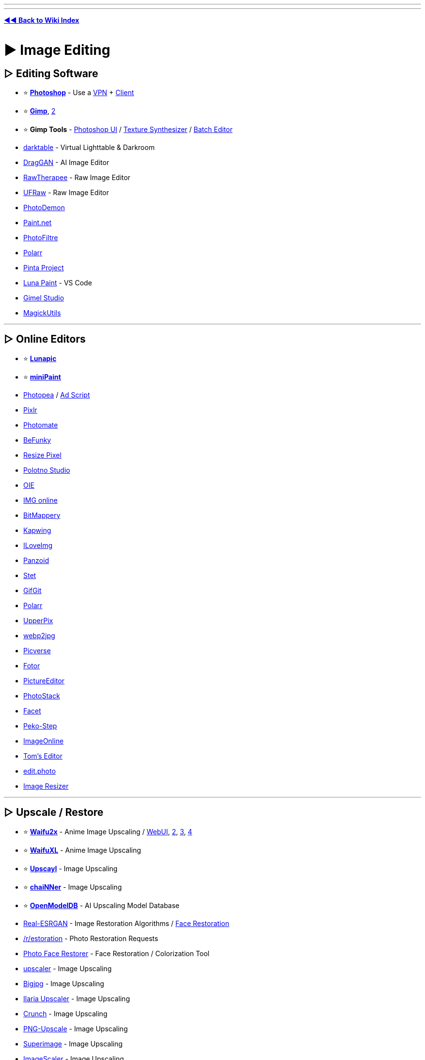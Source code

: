 :doctype: book
:hardbreaks-option:
ifdef::env-github[]
:tip-caption: 💡
:note-caption: ℹ️
:important-caption: ❗
:caution-caption: 🔥 
:warning-caption: ⚠
endif::[]

'''

'''

*https://www.reddit.com/r/FREEMEDIAHECKYEAH/wiki/tools-index[◄◄ Back to Wiki Index]*
_**
**_

= ► Image Editing

== ▷ Editing Software

* ⭐ *https://w14.monkrus.ws/[Photoshop]* - Use a https://www.reddit.com/r/FREEMEDIAHECKYEAH/wiki/adblock-vpn-privacy#wiki_.25BA_vpn[VPN] + https://www.reddit.com/r/FREEMEDIAHECKYEAH/wiki/torrent#wiki_.25BA_torrent_clients[Client]
* ⭐ *https://www.gimp.org/[Gimp]*, https://github.com/cttynul/gimpshop-reloaded[2]
* ⭐ *Gimp Tools* - https://github.com/Diolinux/PhotoGIMP[Photoshop UI] / https://github.com/bootchk/resynthesizer[Texture Synthesizer] / https://github.com/alessandrofrancesconi/gimp-plugin-bimp[Batch Editor]
* https://www.darktable.org/[darktable] - Virtual Lighttable & Darkroom
* https://github.com/XingangPan/DragGAN[DragGAN] - AI Image Editor
* https://www.rawtherapee.com/[RawTherapee] - Raw Image Editor
* https://ufraw.sourceforge.net/[UFRaw] - Raw Image Editor
* https://github.com/tannerhelland/PhotoDemon[PhotoDemon]
* https://www.getpaint.net/index.html[Paint.net]
* https://www.photofiltre-studio.com/[PhotoFiltre]
* https://www.polarr.com/[Polarr]
* https://www.pinta-project.com/[Pinta Project]
* https://marketplace.visualstudio.com/items?itemName=Tyriar.luna-paint[Luna Paint] - VS Code
* https://gimelstudio.github.io/[Gimel Studio]
* https://github.com/n00mkrad/magick-utils[MagickUtils]

'''

== ▷ Online Editors

* ⭐ *https://lunapic.com/[Lunapic]*
* ⭐ *https://viliusle.github.io/miniPaint/[miniPaint]*
* https://www.photopea.com/[Photopea] / https://greasyfork.org/en/scripts/449961[Ad Script]
* https://pixlr.com/[Pixlr]
* https://photomate.dev/[Photomate]
* https://www.befunky.com/[BeFunky]
* https://www.resizepixel.com/[Resize Pixel]
* https://studio.polotno.com/[Polotno Studio]
* https://www.online-image-editor.com/[OIE]
* https://www.imgonline.com.ua/eng/[IMG online]
* https://www.igorski.nl/application/bitmappery/[BitMappery]
* https://www.kapwing.com/[Kapwing]
* https://www.iloveimg.com/photo-editor[ILoveImg]
* https://panzoid.com/[Panzoid]
* https://stet.io/[Stet]
* https://www.gifgit.com/[GifGit]
* https://photoeditor.polarr.co/[Polarr]
* https://upperpix.com/[UpperPix]
* https://renzhezhilu.github.io/webp2jpg-online/[webp2jpg]
* https://www.picverse.com/[Picverse]
* https://www.fotor.com/[Fotor]
* https://www.pictureeditor.com/[PictureEditor]
* https://photostack.app/[PhotoStack]
* https://facet.ai/[Facet]
* https://www.peko-step.com/en/tool/imageeditor.html[Peko-Step]
* https://imageonline.co/[ImageOnline]
* https://tomseditor.com/[Tom's Editor]
* https://edit.photo/[edit.photo]
* https://www.image-resizer.eu/[Image Resizer]

'''

== ▷ Upscale / Restore

* ⭐ *https://github.com/nagadomi/nunif[Waifu2x]* - Anime Image Upscaling / https://www.waifu2x.net/[WebUI], https://unlimited.waifu2x.net/[2], https://waifu2x.booru.pics/[3], https://waifu2x.pro/[4]
* ⭐ *https://waifuxl.com/[WaifuXL]* - Anime Image Upscaling
* ⭐ *https://www.upscayl.org/[Upscayl]* - Image Upscaling
* ⭐ *https://github.com/chaiNNer-org/chaiNNer[chaiNNer]* - Image Upscaling
* ⭐ *https://openmodeldb.info/[OpenModelDB]* - AI Upscaling Model Database
* https://github.com/xinntao/Real-ESRGAN[Real-ESRGAN] - Image Restoration Algorithms / https://github.com/TencentARC/GFPGAN[Face Restoration]
* https://www.reddit.com/r/estoration/[/r/estoration] - Photo Restoration Requests
* https://www.restorephotos.io/[Photo Face Restorer] - Face Restoration / Colorization Tool
* https://icons8.com/upscaler[upscaler] - Image Upscaling
* https://bigjpg.com/[Bigjpg] - Image Upscaling
* https://huggingface.co/spaces/TheStinger/Ilaria_Upscaler[Ilaria Upscaler] - Image Upscaling
* https://github.com/chrissimpkins/Crunch[Crunch] - Image Upscaling
* https://github.com/Araxeus/PNG-Upscale[PNG-Upscale] - Image Upscaling
* https://superimage.io/[Superimage] - Image Upscaling
* https://github.com/RoanH/ImageScaler/[ImageScaler] - Image Upscaling
* https://upscaler.stockphotos.com/[Upscaler Stockphotos] - Image Upscaling
* https://zyro.com/tools/image-upscaler[Zyro Upscaler] - Image Upscaling
* https://github.com/Djdefrag/NiceScaler[Nicescaler] - Image Upscaling
* https://github.com/ilyakurdyukov/jpeg-quantsmooth[JPEG Quantsmooth] - Image Upscaling
* https://imgupscaler.com/[imgupscaler] - Image Upscaling
* https://deepai.org/machine-learning-model/torch-srgan[torch-srgan] - Image Upscaling
* https://github.com/Djdefrag/QualityScaler[QualityScaler] - Image Upscaling
* https://github.com/0x09/resdet[resdet] - Detect Upscaled Images

'''

== ▷ Compress / Resize

* ⭐ *https://imagemagick.org/index.php[ImageMagick]* / https://www.fmwconcepts.com/imagemagick/index.php[Scripts]
* ⭐ *https://css-ig.net/pingo[Pingo]* / https://css-ig.net/pinga[GUI], https://riot-optimizer.com/[RIOT], https://yoga.flozz.org/[YOGA] or https://imagefoo.com/[ImageFoo] - Image Optimization Tools
* ⭐ *https://squoosh.app/[Squoosh]*, https://compress-or-die.com/[CompressOrDie], https://tinyjpg.com/[TinyJPG], https://imagecompresser.com/[ImageCompresser], https://saerasoft.com/caesium/[Caesium], https://www.imagesmaller.com/[ImageSmaller], https://compressjpeg.com/[Compress JPEG], https://compressimage.io/[CompressImage], https://crushimage.com/[CrushImage], https://shrinkme.app/[ShrinkMe], https://crushee.app/[Crushee], https://compressor.io/[Compressor] or https://batchcompress.com/en[Batch Compress] - Image Compressors
* https://bulkimageconvert.com[Bulk Image Convert], https://www.imverter.com/[imverter], https://raw.pics.io/[Raw Pics] or https://converseen.fasterland.net/[Converseen] - Image Converters
* https://entropymine.com/imageworsener/[ImageWorsener] - Image Filters / Blur / Resizing
* https://tiny.pictures/[tiny.pictures] - Optimize Images
* https://bulkimageresize.com/[Bulk Image Resize] - Resize Images / https://bulkimagecrop.com/[Crop] / https://imagecompressr.com/[Compress]
* https://croppola.com/[Croppola] or https://avatarcropper.com/[Avatar Cropper] - Cropping Tools
* https://www.seopix.io/[Seopix] - Resize / Compress Images
* https://www.simpleimageresizer.com/[Simple Image Resizer], https://imageresizer.com/[ImageResizer], https://picresize.com/[PicResize], https://www.birme.net/[Birme] or https://www.resizenow.com/en[ResizeNow], https://bulkresizephotos.com/[BulkResizePhotos] - Resize Images
* https://resizeappicon.com/[Resize App Icon] - Resize Square Images
* https://pixelhunter.io/[PixelHunter] - Resize Images for Different Sites
* https://tinypng.com/[TinyPNG], https://compresspng.com/[Compress PNG], https://github.com/shssoichiro/oxipng[OxiPNG] or https://pngquant.org/[PNGQuant] - PNG Compressors
* https://jpeg.rocks/[JPEG.rocks] - JPEG Re-Encoder
* https://avatar.innocenzi.dev/[Innocenzi] - Create Round Avatars

'''

== ▷ Image Colorization

* https://github.com/Dakini/AnimeColorDeOldify[AnimeColorDeOldify] - Anime / Manga Image Colorization
* https://github.com/lllyasviel/style2paints[style2paints] - Lineart Colorization
* https://petalica.com/[Petalica Paint], https://playback.fm/colorize-photo[playback], https://www.cutout.pro/photo-colorizer-black-and-white[cutout], https://hotpot.ai/colorize-picture[hotpot], https://9may.mail.ru/restoration/?lang=en[9may], https://www.myheritage.com/incolor[InColor] or https://deepai.org/machine-learning-model/colorizer[Colorizer] - Online Image Colorization
* https://github.com/jantic/DeOldify[DeOldify] - Image / Video Colorization
* https://imagecolorizer.com/[imagecolorizer] - Image Colorization / Restoration

'''

== ▷ Image Effects

* ⭐ *https://photomosh.com/[PhotoMosh]*, https://snorpey.github.io/jpg-glitch-electron/[jpg-glitch-electron], https://github.com/TotallyNotChase/glitch-this[glitch-this!], https://akx.github.io/glitch2/[glitch2], https://www.airtightinteractive.com/demos/js/imageglitcher/[Image Glitcher] or https://glitchyimage.com/[GlitchyImage] - Glitch Images
* https://photofunia.com/[PhotoFunia] or https://designify.com/[Designify] - Photo Effects / Filters
* https://github.com/snorpey/distort-grid[distort-grid] - Grid Based Image Distortion
* https://tinter.uxie.io/[Tinter] - Image Hue Editor
* https://seleb.github.io/ordered-dither-maker/[ordered-dither-maker] - Image Dithering
* https://ign.schrodinger-hat.it/[ImageGoNord] - Convert Images to NordTheme Palette / https://github.com/Schrodinger-Hat/ImageGoNord[GitHub]
* https://fotosketcher.com/[Fotosketcher] or https://huggingface.co/spaces/TencentARC/PhotoMaker[PhotoMaker] https://huggingface.co/spaces/TencentARC/PhotoMaker-Style[Stylized] - Turn Photos into Artwork
* https://github.com/TachibanaYoshino/AnimeGANv3[AnimeGAN] - Turn Photos into Anime
* https://ai-draw.tokyo/en/[AIDraw] or https://github.com/vijishmadhavan/ArtLine[ArtLine] - Turn Photos into Line Art
* https://airtightinteractive.com/demos/js/ruttetra/[Rutt-Etra-Izer] - Scanned-line Images
* https://www.geometrize.co.uk/[Geometrize] - Redraw Images with Geometric Shapes
* https://pbnify.com/[PBNify] - Paint by Number Tool
* https://nathanielw.github.io/party-ify/[Party-ify] - Party-ify Images
* https://pfp.lgbt/[PFP.LGBT] - LGBTQ+fy Images
* https://www.spiralbetty.com/[SpiralBetty] - Image Spiralizer

'''

== ▷ Editing Tools

* ⭐ *https://huggingface.co/spaces/Xenova/remove-background-web[Remove Background Web]*, https://www.remove.bg/[remove.bg], https://github.com/manu12121999/RemoveBG-GIMP[RemoveBG-GIMP], https://github.com/danielgatis/rembg[Rembg], https://www.adobe.com/express/feature/image/remove-background[Adobe Express Background Remover] or https://github.com/kevmo314/magic-copy[magic-copy] - Background Removers
* https://www.scribus.net/[Scribus] - Page Layout & Typesetting Program
* https://filmdev.org/[FilmDev] - Film Development Recipes
* https://github.com/orpatashnik/StyleCLIP[StyleCLIP] - Text Driven Image Manipulation / https://youtu.be/5icI0NgALnQ[Video]
* https://images.weserv.nl/[Images.weserv.nl] - Image Editing Server
* https://www.invisionapp.com/craft[Craft] - Photoshop / Sketch Plugins
* https://preset.id/[Preset.id] - Adobe Lightroom Presets
* https://gra.dient.art/[GradientArt] or https://tailblend.vercel.app/[TailBlend] - Gradient Editor
* https://jaredforsyth.com/veoluz/[VeoLuz] - Photon Path Art Tool
* https://www.nvidia.com/en-us/studio/canvas/[Canvas] - Turn Simple Art into Photo Realistic Landscapes
* https://lama-cleaner-docs.vercel.app/[Lama Cleaner], https://theinpaint.com/[Inpaint], https://magicstudio.com/magiceraser[Magic Eraser], https://remover.zmo.ai/[Remover], https://github.com/Sanster/IOPaint[IOPaint], https://cleanup.pictures/[Cleanup.pictures], https://objectremover.com/[ObjectRemover], https://segment-anything.com/[Segment Anything],  https://www.imagecleanr.com[ImageCleanr], https://github.com/dibrale/samist[Samist], https://www.hama.app/[hama] or https://github.com/continue-revolution/sd-webui-segment-anything[sd-webui-segment-anything] - Image Segmentation / Object Removal
* https://superblog.ai/supershots/[Supershots] - Add Backgrounds to Images
* https://ruyili.ca/image-splitter/[Image Splitter] - Split Images into Tiles
* https://picfont.com/[PicFont] - Add Text to Images

'''

= ► Design Resources

* 🌐 *https://github.com/goabstract/Awesome-Design-Tools[Awesome Design]*, https://github.com/MohamedYoussouf/Design-Resources[Design Resources] or https://pilssken.neocities.org/gainz/[pilssken] - Design Resources
* 🌐 *https://archives.design/[archives.design]* - Graphic Design Books
* https://www.calltoidea.com/[calltoidea], https://onepagelove.com/[onepagelove], https://www.awwwards.com/websites[awwwards], https://thedesigninspiration.com/[thedesigninspiration], https://theinspirationgrid.com/[theinspirationgrid] or https://www.inspirationde.com/[inspirationde] - Graphic Design Inspirations
* https://www.psdcovers.com/[PSDcovers], https://mockups-design.com/[mockups-design], https://zippypixels.com/[zippypixels], https://mockups.pixeltrue.com/[Mockups], https://medialoot.com/free-mockups/[medialoot] or https://mockupsforfree.com/[MockupsForFree] - Product Mockups
* https://rentry.co/FMHYBase64#pokemon-assets[Pokémon Assets] - Pokémon Assets Archive

'''

== ▷ Design Apps

* ⭐ *https://www.canva.com/[Canva]* - Design App/ https://rentry.co/FMHYBase64#canva-premium[Premium Apk] / https://t.me/canvapro365free[Free Giveaways], https://t.me/sharecanvaprofree[2]
* ⭐ *https://www.figma.com/[Figma]* - Design Colab App
* https://icons8.com/lunacy[lunacy] - Design App
* https://artboard.studio/[ArtBoard] - Design App
* https://create.vista.com/[VistaCreate] - Design App
* https://www.postermywall.com/[PosterMyWall] - Design App
* https://venngage.com/[Venngage] - Infographic Design
* https://bannery.app/[Bannery] - Banner Design
* https://www.mindyourbanners.com/[Mind Your Banners] - Social Media Banner Design
* https://coverview.vercel.app/[CoverView] - Blog Banner Design
* https://blush.design/[blush] or https://iradesign.io/[IRA Design] - Illustration Design
* https://superdesigner.co/[SuperDesigner] or https://patterninja.com/[Pattern Ninja] - Background / Pattern Design
* https://www.customink.com/ndx/#/[Custom Ink] - Create T-Shirt Design
* https://quotescover.com/[Quote Maker] - Quote Picture Design
* https://pixelied.com/[Pixelied] - Online Design Tool
* https://www.evernote.design/[Evernote.Design] - Online Design Tools
* https://rentry.co/FMHYBase64#design-tool-zip[Design Tool Zip] - Design App Zip File
* https://graphite.rs/[Graphite] or https://app.recraft.ai/[Recraft] - Vector Editors
* https://glaxnimate.mattbas.org/[Glaxnimate] - Vector Animation Tool
* https://ephtracy.github.io/[MagicaVoxel] or https://goxel.xyz/[Goxel] - Voxel Art Editor / Interactive Path Tracing Renderer
* https://vectr.com/[Vectr] or https://vectorink.io/[VectorInk] - Vector Graphics Editor

'''

== ▷ Painting / Drawing

* 🌐 *https://docs.google.com/spreadsheets/d/1-8OKuEvRR038Uno--Vi9tQRe4eFCSfQTPov7nXgiJ3w/[PuccaNoodles`' Resource Sheet]* - Painting / Drawing Resources
* ↪️ *https://www.reddit.com/r/FREEMEDIAHECKYEAH/wiki/edu#wiki_.25B7_art_.2F_editing[Art Education]*
* ⭐ *https://krita.org/en/[Krita]*, https://qrli.github.io/smoothdraw/[SmoothDraw], https://mypaint.app/[MyPaint], https://jspaint.app/[jspaint], https://firealpaca.com/[FireAlpaca], https://paintonline.com.br/paint.html[PaintOnline], https://tuxpaint.org/[Tux Paint], https://pintor.app/[PinTor], https://kidpix.app/[JS Kid Pix], https://github.com/Catrobat/Paintroid[Paintroid], https://www.prosepainter.com/[ProsePainter], https://paint.toys/[Paint Toys], https://www.speedpaint.info/[SpeedPaint], https://viliusle.github.io/miniPaint/[miniPaint], https://site.youidraw.com/[YouiDraw], https://github.com/bgrabitmap/lazpaint/[LazPaint], https://github.com/00000o1/jspaint.exe[JSPaint], https://desuwa.github.io/tegaki.html[Tegaki], https://speedypainter.altervista.org/[SpeedyPainter] or https://medibangpaint.com/en/[MediBang] - Painting
* ⭐ *Krita Tools* - https://github.com/Interpause/auto-sd-paint-ext[Custom Backend] / https://github.com/Acly/krita-ai-diffusion/[AI Generation]
* ⭐ *https://www.autodraw.com/[AutoDraw]* or https://magic-sketchpad.glitch.me/[Magic Sketchpad] - AI Drawing Tools
* https://bomomo.com/[bomomo] - Multi-Brush Painting
* https://www.miltonpaint.com/[Milton] - Infinite Canvas Painting
* https://iographica.com/[IOGraphica] - Turn Mouse Movement into Art
* https://aggie.io/[Aggie.io], https://magma.com/index[Magma], https://hellopaint.io/[HelloPaint], https://drawpile.net/[DrawPile], https://wbo.ophir.dev/[WBO], https://www.skycow.us/[LockDraw] or https://malmal.io/[malmal] - Collaborative Drawing / Painting
* https://world-draw.appspot.com/draw[World Draw] - Draw the World Together
* https://pixel.land/[pixels.land], https://everyonedraw.com/[EveryoneDraw] or https://ourworldofpixels.com/[World of Pixels] - Infinite Online Pixel Art
* https://monsterland.net/[Monsterland] - Collaborative Monster Drawing
* http://te2.tewi.us/[TEv2] - Share your Drawings / Paintings
* https://lizardrive.itch.io/lizardpaint[LizardPaint] - Sega / Megadrive Painting
* https://inkscape.org/[inkscape], https://www.microsoft.com/en-us/p/inkodo/9nblggh4s50q[Inkdo], https://www.sketchtoy.com/[Sketch Toy], https://www.sketchbook.com/[Sketchbook], https://webchemy.org/[Webchemy], https://www.tldraw.com/[tldraw], https://okso.app/[Ok! So], https://sketchpad.app/[Sketchpad] / https://sketch.io/sketchpad[2], https://concepts.app/[Concepts] or https://excalidraw.com/[Excalidraw] - Drawing / Sketching Tools
* https://virtual-graph-paper.com/[Virtual Graph Paper] - Grid Sketch Tool
* http://gridzzly.com/[Gridzzly] - Print Custom Grid Papers
* https://hundredrabbits.itch.io/noodle[Noodle] - 1bit Sketch Tool
* https://www.heavypaint.com/[HeavyPaint] - Water Color Painting
* https://scribblediffusion.com/[ScribbleDiffusion] - Turn Doodles into Artwork
* https://monstermash.zone/[MonsterMash] - Sketch-Based Modeling & Animation Tool
* https://perfect-freehand-example.vercel.app/[Perfect Freehand] - Draw Free Hand Lines / https://github.com/steveruizok/perfect-freehand[GitHub]
* https://minimator.app/[minimator] - Create Grid Based Drawings
* https://eschersket.ch/[Eschersket] - Symmetry Drawing Tool
* https://www.jacksonpollock.org/[JacksonPollock] - Splatter Painting / Click to Change Color
* https://picrew.me/[Picrew] - Animated Character Maker
* https://sketch.metademolab.com/[Animated Drawings], https://fairanimateddrawings.com/site/home[FAIR Animated Drawings], https://motorpen.com/[MotorPen] or https://scratch.mit.edu/[Scratch] - Animate Drawings
* https://flipanim.com/[FlipAnim] - Create Animated Flipbooks
* https://www.tinysketchbook.com/[Tiny Sketchbook] - Create and Share Doodle Art
* https://www.microsoft.com/store/productId/9P0RP342JZMN[Ink Workspace] - Pen App Launcher
* https://www.brush-photoshop.fr/[brush-photoshop], https://wowbrushes.com/[wowbrushes], https://www.chezplumeau.com/[chezplumeau], https://getbrushes.com/[getbrushes], https://www.gfxfever.com/[gfxfever], https://fbrushes.com/[fbrushes], https://t.me/brushes_and_patterns[brushes_and_patterns], https://myphotoshopbrushes.com/[myphotoshopbrushes], https://www.brusheezy.com/brushes[brusheezy], https://www.brushking.eu/[brushking] or https://t.me/tala_photoshop_brushes[tala] - Digital Art Brushes
* https://www.panosfx.com/[PanosFX] or https://fixthephoto.com/free-photoshop-actions[Fix the Photo] - Photoshop Actions

'''

== ▷ Pixel Art

* 🌐 *https://github.com/Siilwyn/awesome-pixel-art[Awesome Pixel Art]* - Pixel Art Resource Index
* ↪️ *https://www.reddit.com/r/FREEMEDIAHECKYEAH/wiki/text-tools#wiki_.25B7_ascii_art[ASCII Art]*
* https://www.piskelapp.com/[Piskel], https://rx.cloudhead.io/[rx], https://pixelated.vercel.app/[Pixelated], https://paintwith.webflow.io/[PaintWith], https://dacap.itch.io/aseprite[Aseprite], https://pixelcraft.web.app/[PixelCraft] / https://github.com/rgab1508/PixelCraft[GitHub], https://kleki.com/[Kleki], https://csprite.github.io/[CSprite] or https://www.pixilart.com/draw[PixilArt] - Pixel Art Editors
* https://amorphous.itch.io/strike[Strike] - 1-Bit Pixel Art Editor
* https://jenniferdewalt.com/pixel_painter.html[Pixel Painter] or https://codepen.io/quinlo/full/RvPPKG[Pixel Paint] - Paint with Pixels
* https://marcoc2.itch.io/dpixel[dpixel] - Pixel Art Remastering Tool
* https://dunin.itch.io/ptop[Paint Of Persia] - Rotoscoping Pixel Art Tool
* https://lunarlabs.itch.io/dither-machine[Dither Machine] - Pixel Art Dithering Creator
* https://pixel-me.tokyo/en/[PixelMe], https://giventofly.github.io/pixelit/[Pixel It], https://ronenness.itch.io/pixelator[Pixelator], https://img8bit.com/[Img8Bit] or https://app.monopro.org/pixel/?lang=en[Pixelart Converter] - Image to Pixelart Converters
* https://orama-interactive.itch.io/pixelorama[Pixelorama] - 2D Sprite Editor
* https://0x72.itch.io/pixeldudesmaker[pixeldudesmaker] , https://deep-fold.itch.io/pixel-sprite-generator[Pixel Sprite] or https://kenney.itch.io/creature-mixer[Creature Mixer] - Sprite Generator
* https://www.pixelicious.xyz/[Pixelicious] - Image to Pixel Art Converter
* https://pal.constraint.systems/[Pal] - Apply 8-bit Terminal Color Palettes to Images
* https://hundredrabbits.itch.io/nasu[Nasu] - Spritesheet Editor
* https://lospec.com/pixel-art-scaler/[Pixel Art Scaler] - Scale Pixel Art w/o Quality Loss

'''

== ▷ Icons / SVGs

* 🌐 *https://github.com/notlmn/awesome-icons[Awesome Icons]*, *https://github.com/neutraltone/awesome-stock-resources#icons[Awesome Stock Resources]* or *https://www.iconshock.com/freeicons/[Free Icons]* - Icon Indexes
* ↪️ *https://rentry.co/FMHYBase64#icon-drives[Icon Drives]* - Icon Drives
* ⭐ *https://www.svgrepo.com/[SVG Repo]* - Customizable SVG Icons / Vectors
* ⭐ *https://icons8.com/icons[icons8]*, https://www.flaticon.com/[Flaticon], https://devicon.dev/[Devicon] or https://glyphs.fyi/[Glyphs] - Customizable Icons
* ⭐ *https://avatars.alphacoders.com/[Alphacoders Avatars]* - PFP Icons / GIFs
* https://gauger.io/fonticon/[FontIcon], https://pfpmaker.com/[PFPMaker], https://iconsflow.com/[IconsFlow], https://flat-icon.surge.sh/[Flat-Icon-Surge], https://favicon.io/[favicon.io] or https://favicomatic.com/[Favic-o-Matic] - Icon / Logo Generators
* https://logomakr.com/[Logo Makr], https://shipfa.st/tools/logo-fast[Logo Fast], https://www.shopify.com/tools/logo-maker[Hatchful], https://logomak.com/[Logomak], https://www.thelogowizard.com/[The Logo Wizard], https://designevo.com/[DesignEvo], https://logofreeway.com/logos.php[LogoFreeway], https://www.logoshi.com/[Logoshi], https://www.onlinelogomaker.com/[OnlineLogoMaker], https://freelogomaker.net/[Free Logo Maker], https://www.namecheap.com/logo-maker/app/new/[LogoMaker] or https://acme.com/labelmaker/[ACME] - Logo Creators / https://i.ibb.co/B3Mn3Hq/b7a4cf526ad1.png[Note]
* https://www.calormen.com/jslogo/[JSLogo] - Logo Interpreter
* https://app.artflow.ai/[ArtFlow], https://photo.a2e.ai[Photo A2E] https://kenney.itch.io/avatar-mixer[Avatar Mixer], https://www.bitmoji.com/[Bitmoji], https://avatarmaker.com/[Avatar Maker], https://pravatar.cc/[Pravatar], https://multiavatar.com/[MultiAvatar], https://personas.draftbit.com/[Personas], https://nice-avatar.dapi.to/[react-nice-avatar] or https://getavataaars.com/[Avataaars] - Face / Avatar Creators
* https://editor.method.ac/[Method] - SVG Editor
* https://svgfilters.com/[SVGFilters] - SVG Filter Builder
* https://designstripe.com/crayon[Crayon] or https://svgartista.net/[SVGArtista] - SVG Animation Tools
* https://xsgames.co/pixelme/[PixelMe] - 8bit Avatar Creator
* https://iconarchive.com/[IconArchive], https://iconduck.com/[IconDuck], https://icon-icons.com/[icon icons], https://icons-for-free.com/[Icons-For-Free], https://www.streamlinehq.com/[Streamline], https://dryicons.com/[Dryicons] or https://icones.js.org/[Icones] - Icon Packs
* https://www.iconpacks.net/[IconPacks], https://svgmix.com/[svgmix], https://iconbuddy.app/[Iconbuddy], https://thenounproject.com/[Noun Project] or https://cappuccicons.com/[cappuccicons] - SVG / PNG Icons
* https://icofont.com/icons[Icofont], https://simpleicons.org/[SimpleIcons], https://xicons.org[xIcons], https://polaris.shopify.com/icons[Polaris], https://phosphoricons.com/[Phosphor Icons], https://www.iconfinder.com/[IconFinder], https://ant.design/components/icon/[Ant Design] or https://www.orioniconlibrary.com/[Orion] - SVG Icons
* https://icons.grommet.io/[GrommetIcons] - SVG Icons for React
* https://mariodelvalle.github.io/CaptainIconWeb/[CaptainIconWeb], https://www.iconninja.com/[IconNinja] or https://www.iconhunt.site/[IconHunt] - Vector Icons
* https://styled-icons.dev/[StyledIcons] - Import Icons as Styled Components
* https://teenyicons.com/[Teenyicons] - Minimal 1px Icons
* https://awsicons.dev/[awsicons] - AWS Icons
* https://game-icons.net/[Game-icons] - Game Icons
* https://healthicons.org/[HealthIcons] - Medical Icons
* https://realfavicongenerator.net/[RealFaviconGenerator] - Favicon Generator
* https://github.com/svg/svgo[SVGO] or https://svgcrop.com/[SVGCrop] - SVG Optimization / https://jakearchibald.github.io/svgomg/[GUI]
* https://svgco.de/[svgco] - Image to SVG Converter
* https://vector.express/[Vector Express] or https://vectormagic.com/[Vector Magic] - Vector Converters
* https://www.vectorizer.io/[Vectorizer] or https://www.autotracer.org/[AutoTracer] - Image Vectorizer

'''

== ▷  Textures / Patterns

* https://ambientcg.com/[AmbientCG] - Textures
* https://textures.neocities.org/[TextureTown] - Textures
* https://lostandtaken.com/[Lost and Taken] - Textures
* https://icons8.com/l/3d-textures/[3D textures] - Textures
* https://www.textureking.com/[Textureking] - Textures
* https://texturelabs.org/[Texture Labs] - Textures
* https://www.transparenttextures.com/[Transparent Textures] - Textures
* https://www.sketchuptextureclub.com/[Texture Club] - Textures
* https://texturesforfree.com/[TexturesForFree] - Textures
* https://www.fatstrawberry.co.uk/[fatstrawberry] - Textures
* https://www.anthonyboyd.graphics/[AnthonyBoyd] - Textures
* https://www.cgbookcase.com/[cgbookcase] - Textures
* https://rentry.co/FMHYBase64#texture-collection[Texture Collection] - Textures
* https://www.toptal.com/designers/subtlepatterns/[Subtle Patterns] - Patterns
* https://background-tiles.com/[Background Tiles] - Patterns
* https://rentry.co/FMHYBase64#pattern-collection[Pattern Collection] - Patterns
* https://armorlab.org/[ArmorLab], https://pixela.ai/[Pixela] or https://www.texturelab.io/[TextureLab] - Texture Generators
* https://njbrown.itch.io/texturelab[Texture Lab] - Procedural Texture Generator / https://github.com/njbrown/texturelab[GitHub]
* https://rodzilla.itch.io/material-maker[Material Maker] - Procedural Texture Creator
* https://doodad.dev/pattern-generator[DoodDad], https://repeater.space/[Repeater], https://patternpad.com/[PatternPad], https://patternico.com/[patternico], https://www.richardwestenra.com/repeater/[Repeater], https://more.graphics/[more.graphics], https://gitlab.com/smart-pattern/valentina[Valentina], https://tylify.app/[tylify] or https://app.haikei.app/[Haikei] - Pattern Generators
* https://www.noiseandgradient.com/[Noise & Gradient], https://gradient-designer.csspost.com/[Gradient Designer], https://bgjar.com/[BGJar], https://meshgradient.in/[MeshGradient] or https://bggenerator.com/[BGGenerator] - Background / Gradient Generators
* https://hide.lizz.website/[Hide.Lizz] - Camouflage Pattern Generator
* https://tabbied.com/[Tabbied] or https://tinkersynth.com/slopes/[Slopes] - Art Pattern Generators
* https://csh.bz/line/05x5.html[05x5] - Rainbow Pattern Generator
* https://generativelandscapes.wordpress.com/[Generative Landscapes] - Generative Landscape Blog
* https://quixel.com/mixer[Mixer] - 3D Texture Creation Software
* https://www.textures-resource.com/[The Textures Resource] - Game Textures
* https://trianglify.io/[Trianglify.io] - Low-Poly Texture Generator

'''

== ▷ Free Assets

* ⭐ *https://freepreset.net/[FreePreset]*
* https://psdkeys.com/[psdkeys]
* https://avxgfx.com/[AvaxGFX]
* https://www.freeject.net/[Freeject]
* https://pngtree.com/[PDFTree]
* https://nitrogfx.pro/[NitroGFX]
* https://designercandies.net/category/freebies/[Designer Candies]
* https://graphixtree.com/[GraphixTree]
* https://www.psdly.com/[PSDLY]
* https://heroturko1.com/[Heroturko]
* https://cgarchives.com/[CGArchives]
* https://searchgfx.com/[SearchGFX]
* https://m.vk.com/quasual[Quasual]
* https://m.vk.com/designersgan9[designersgan9]
* https://m.vk.com/mockupworld[WockupWorld]
* https://m.vk.com/the_gfx[The GFX]
* https://vk.com/topic-178186634_39330245[Graphics Materials]
* https://vk.com/desiignertm[desiignertm]
* https://vk.com/all_psd[all_psd]
* https://vk.com/designbloody[designbloody]
* https://t.me/designarchiv[designarchiv]
* https://t.me/+xx1YjI6DC4RiZjJk[grphc dsgn]
* https://freepsdvn.com/[freepsdvn]
* https://graphicex.com/[graphicex]
* https://ae-project.su/[ae-project]
* https://godownloads.net/[godownloads]

'''

== ▷ 3D Models

* ↪️ *https://www.reddit.com/r/FREEMEDIAHECKYEAH/wiki/storage#wiki_3d_modeling_apps[3D Modeling Apps]*
* ↪️ *https://www.reddit.com/r/FREEMEDIAHECKYEAH/wiki/storage#wiki_3d_models[3D Model sites]*
* ⭐ *https://www.thingiverse.com/[Thingiverse]*, https://www.yeggi.com/[Yeggi] or https://www.youmagine.com/[YouImagine] - 3D Printer Models
* https://modelviewer.dev/[ModelViewer] or https://f3d.app/[F3D] - 3D Model Viewers
* https://www.stereoeye.jp/software/index_e.html[Anaglyph Maker] - Make 3D Images
* https://www.vectary.com/[Vectary] - Online 3D Image Editor
* https://3d-convert.com/en/[3DConvert] - Online 3D Image Converter
* https://openscad.org/[OpenSCAD] or https://github.com/fougue/mayo[Mayo] - 3D CAD Modelers
* https://www.qcad.org/en/[QCAD] - 2D CAD Modeler
* https://3dthis.com/[3DThis] - 3D Animation Tools
* http://technohippy.github.io/teddyjs/[PaintUp] - Make 2D Art Into 3D
* https://www.myminifactory.com/[MyMiniFactory] - Mini 3D Printer Models
* https://www.embossify.com/[Embossify] - Turn Images into 3D Printer Models
* https://t.me/CosplayStaticFigure[CosplayStaticFigure] - Cosplay / Figurine 3D Models
* https://3dbrute.com/[3DBrute], https://3dzip.org/[3DZip] or https://www.designconnected.com/[DesignConnected] - 3D Furniture Models
* https://halloween.wannathis.one/[Halloween.WannaThis] - 3D Halloween Models
* https://x6ud.github.io/#/[x6ud] - 3D Animal Skull Models
* https://vertex.im/[Vertex] - 3D Icons
* https://keygen.co/[Keygen] - 3D Key Model Generator
* https://generated.photos/[Generated Photos] - AI Generated Model Photos
* https://bloom3d.com/[Bloom3D] or https://zzz.dog/[Zdog] - Online 3D Modeling Tools
* https://alicevision.org/[AliceVision] - 3D Reconstruction / Camera Tracking
* https://figurosity.com/[Figurosity] - Human 3D Models
* https://armorpaint.org/[Armorpaint] - 3D Painting
* https://stephaneginier.com/sculptgl/[SculptGL] - 3D Sculpting
* https://www.reubenlara.com/perspectivegrid/[Perspective Grid] - 3D Perspective Tool
* https://skybox.blockadelabs.com/[Skybox] - AI Generated 3D Environments
* https://www.assemblrworld.com/[Assemblr] - Augmented Reality Image Creator
* https://www.meshlab.net/[MeshLab] - 3D Mesh Processing / https://github.com/cnr-isti-vclab/meshlab[GitHub]
* https://cadhub.xyz/[CadHub] - Community Hub for CAD Projects
* http://www.makehumancommunity.org/[MakeHuman] - 3D Humanoid Modeler
* https://app.posemy.art/[PoseMy], https://setpose.com/[SetPose], https://magicposer.com/[MagicPoser], https://quickposes.com/en[quickposes] or https://app.justsketch.me/[justsketch] - Posing Tools
* https://www.posemaniacs.com/[PoseManiacs], https://photos.google.com/share/AF1QipMbaSTp0BlK1kBCKVvfZzyDhcgCZQuaDBbp8v8Lj6hxnBaNh7YWoKwCPCYr-10--A?pli=1&key=cU5OaV9TVWhoMWlVZERnaEc2YVFKQTJHbnVDeWR3[Anatomy Doc], https://www.adorkastock.com/[Adorkastock] or https://anatomy360.info/anatomy-scan-reference-dump/[Anatomy360] - Pose References
* http://facemaker.uvrg.org/[FaceMaker] - 3D Face / Avatar Generator
* https://gregtatum.com/poems/recursive/5/[Recursivity] - 3D Tree Creator
* https://spite.github.io/CSS3DClouds/[CSS 3D Clouds] - 3D Cloud Creator
* https://www.3dtransformer.com/[3D Transformer] - Rotate 3D Images
* https://ultimaker.com/software/ultimaker-cura[Ultimaker Cura] - 3D Printing Software
* https://www.ameede.com/[Ameede] - CNC / Laser Design Vectors
* https://www.the-blueprints.com/[The Blueprints] - Blueprints Database
* https://github.com/FaqT0tum/Orbion_3D_Space_Mouse[ORBION] - DIY 3D Image Mouse
* https://kemono.party/patreon/user/45591569[Ninja Ripper] / https://gamebanana.com/tools/5638[2] / https://0curtain0.github.io/ninja_ripper.html[3] - Extract 3D Models from Games

'''

== ▷ https://www.reddit.com/r/FREEMEDIAHECKYEAH/wiki/video-tools#wiki_.25B7_animation_tools[Animation Tools]

'''

= ► Image Generation

* ↪️ *https://www.reddit.com/r/FREEMEDIAHECKYEAH/wiki/ai#wiki_.25BA_image_generation[AI Image Generators]*
* https://imgsli.com/[imgsli] - Before & After Slider Generator
* https://hugin.sourceforge.io/[Hugin] - Panorama Image Generator
* https://charactercreator.org/[CharacterCreator] - Character Generator
* https://99avatars.com/[99 Avatars] - Create Doodle Avatar
* https://fontsvg.com/[FontSVG] - Convert Font, Icon, Glyph to SVG
* https://mimi-panda.com/[Mimi] - Create Coloring Pages from Photos
* https://www.text-image.com/[Text-Image] - Text Image Generator
* https://www.photovisi.com/[Photovisi] or https://www.photojoiner.com/[PhotoJoiner] - Collage Generators
* https://github.com/nuno-faria/tiler[Tiler] - Make Images out of Images
* https://noisedeck.app/[NoiseDeck] - Art Generator
* https://thrilling-tales.webomator.com/derange-o-lab/pulp-o-mizer/pulp-o-mizer.html[Pulp-O-Mizer] - Vintage Magazine Cover Generator
* https://mirror-ai.com/[Mirro-Ai] - Get Stickers w/ Your Face

'''

== ▷ GIF Tools

* 🌐 *https://rentry.co/ccuz3[Awesome GIF]* - GIF Resources / https://github.com/davisonio/awesome-gif[GitHub]
* 🌐 *https://onlinegiftools.com/[Online GIF Tools]* - GIF Tools
* https://giphy.com/[Giphy], https://tenor.com/[Tenor], https://gifer.com/en[Gifer], https://curlie.org/en/Computers/Graphics/Web/Free/Animated_GIFs[Curlie GIFs],  https://gifcities.org/[GifCities], https://bleuje.com/animationsite/[Animations] or https://gifbin.com/[GIFBin] - View / Download GIFs
* https://www.reddit.com/r/animegifs/[/r/animegifs] - View / Download Anime GIFs
* https://ezgif.com/[EZGif], https://lettier.github.io/gifcurry/[GIFCurry] / https://github.com/lettier/gifcurry[GitHub], https://giflr.com/[Giflr], https://gifmemes.io/[GIFMemes], https://www.gifntext.com/[GIFnText], https://makeagif.com/[makeagif], http://www.lcdf.org/gifsicle/[Gifsicle] or https://pixteller.com/[Pixteller] - GIF Creators / Editors
* https://www.eatmy.art/[EatMyArt], https://drawisland.com/[DrawIsland] or https://sketchmachine.net/[Sketch Machine] - Create GIFs from Drawings
* https://kinegram.app/[Kinegram] - Kinegram GIF Creator
* https://gifrun.com/[GifRun] - Make GIFs from Online Videos
* https://www.screentogif.com/[ScreenToGif] or https://github.com/phw/peek[Peek] - GIF Recorder
* https://iobureau.com/ugiffer/[ugiffer] or https://www.cockos.com/licecap/[licecap] - Create GIFs via Screencasts
* https://app.tokkingheads.com/[TokkingHeads] - Face Movement GIFs
* https://benisland.neocities.org/petpet/[petpet] - Headpatting GIF Maker
* https://gif.ski/[Gifski] - GIF Encoder

'''

== ▷  Meme Tools

* ⭐ *https://knowyourmeme.com/[KnowYourMeme]* or https://findthatmeme.com/[FndThatMeme] - Meme Databases
* ⭐ *https://tiermaker.com/[TierMaker]* - Tier List Image Creator
* https://imgflip.com/memegenerator[ImgFlip], https://www.memegenerator.top/[Meme Generator], https://meme.town/[Meme Town], https://memebetter.com/[MemeBetter], https://newfastuff.com/meme-generator/[meme-generator] or https://github.com/larsmagne/meme[Emacs Meme Generator] - Meme Creators
* https://www.memecam.io/[MemeCam] - AI Meme Generator
* https://memegine.com/[Memegine] - Meme Search Engine
* https://www.memeatlas.com/[MemeAtlas] or https://drive.google.com/drive/folders/1Z4PSi2XmZ6x8I891xZSg5Cl4oNEOIRhh[Templates] - Meme Templates
* https://ifaketextmessage.com/[iFake] or https://chat-animator.com/[Chat Animator] - Make Fake Text Conversations
* https://frinkiac.com/[Frinkiac] - Simpsons Meme Generator
* https://morbotron.com/[Morbotron] - Futurama Meme Generator
* https://www.breakyourownnews.com/[BreakYourOwnNews] - Breaking News Meme Generator
* https://animorphgenerator.com/[AnimorphGenerator] - Animorph Image Generator
* https://awesomecars.neocities.org/[AwesomeCars] - Drip Car Memes

'''

= ► Download Images

* 🌐 *https://start.me/p/jj0JAp/designer[Image Download Site Index]* - Image Download Site Index
* ↪️ *https://www.reddit.com/r/FREEMEDIAHECKYEAH/wiki/storage#wiki_image_download_extensions[Image Download Extensions]*
* ↪️ *https://www.reddit.com/r/FREEMEDIAHECKYEAH/wiki/storage#wiki_random_generators[Random Images]*
* ↪️ *https://www.reddit.com/r/FREEMEDIAHECKYEAH/wiki/ai#wiki_.25B7_prompts_.2F_galleries[AI Galleries]*
* ↪️ *https://www.reddit.com/r/FREEMEDIAHECKYEAH/wiki/storage#wiki_covers_.2F_posters[Media Covers / Posters]*
* ⭐ *https://search.anything.io/[Search Anything]* - Image Search Engine
* ⭐ *https://github.com/mikf/gallery-dl[gallery-dl]*, https://github.com/RipMeApp/ripme[RipMe], https://imgdownloader.com/[ImgDownloader], https://github.com/AAndyProgram/SCrawler[SCrawler] / https://discord.gg/uFNUXvFFmg[Discord] or https://extract.pics/[Image Extractor] - Image Download Tools
* https://dezoomify.ophir.dev/[Dezoomify] - Download Zoomable Images
* https://rom1504.github.io/clip-retrieval/[Clip Retrieval] - Clip Retrieval System
* http://www.pictriev.com/[PicTriev] - Find Look-Alike Images
* https://pfps.gg/[pfps.gg] - Profile Picture Index
* https://openmoji.org/[OpenMoji] - Emojis
* https://pixeljoint.com/[PixelJoint] - Pixel Art
* https://pimpmydrawing.com/[PimpMyDrawing] - Human Silhouettes
* https://beta.flim.ai/[Film.ai] or https://film-grab.com/[Film Grab] - Movie Screenshots
* https://www.cleanpng.com/[CleanPNG], https://www.pngwing.com/[PNGWing], https://www.pngegg.com/[PNGEgg], https://www.anyrgb.com/[AnyRGB], https://www.hiclipart.com/[HiClipart], https://hdclipartall.com/[HDClipArtAll], https://www.pngmart.com/[pngmart], https://www.pngall.com/[pngall], https://www.pngplay.com/[pngplay], https://www.freepngimg.com/[freepngimg], https://www.kindpng.com/[KindPNG], https://www.freepnglogos.com/[FreePNGLogos], https://www.pngfind.com[PNGFind], https://www.pikpng.com/[PikPng], https://pnghero.com/[PNGHero] or https://pnghut.com/[PNGHut] - PNG Images / Clipart
* https://www.footyrenders.com/[Footyrenders] - Football Related Images
* https://www.psdgraphics.com/[PSDGraphics] - PSD Files
* https://thenftbay.org/[The NFT Bay] or https://www.extremelyfungible.com/[Extremely Fungible Tokens] - Free NFTs
* https://artvee.com/[Artvee] - Public Domain Artwork
* https://behance.net/[Behance] - Design Projects
* https://placeit.net/[Placeit] - Image Templates
* https://worldvectorlogo.com/[Worldvectorlogo], https://rentry.co/FMHYBase64#logos-badges-bundle[Logos & Badges Bundle], https://www.brandsoftheworld.com/[Brands of the World], https://logos-download.com/[Logos Download], https://logodust.com/[Logodust], https://logowik.com/[Logowik], https://www.logo.wine/[Logo Wine], https://seeklogo.net/[seeklogo], https://logospire.com/[logospire], https://logosear.ch/[LogoSearch], https://logopond.com/[logopond], https://www.logotouse.com/[logotouse], https://brandeps.com/[brandeps], https://www.logolounge.com/[logolounge], https://www.logomoose.com/[logomoose] - Logo Designs
* https://github.com/MariaLetta/mega-doodles-pack[MariaLetta] - Free Doodles
* https://rentry.co/FMHYBase64#watercolor-collection[Watercolor Collection] - Download Watercolor Pictures
* https://git.sr.ht/~fanfare/googleimagesrestored[googleimagerestored] - Old Google Image Search
* https://www.blockposters.com/[Block Posters], https://posterazor.sourceforge.io/[PosterRazor] or https://rasterbator.net/[Rasterbator] - Create Printable Posters

'''

== ▷ Reverse Image Search

* ⭐ *https://github.com/dessant/search-by-image[Search by Image]* - Browser Extension
* ⭐ *https://saucenao.com/[SauceNao]* - Multi Search / https://saucenao.com/tools/[Extension]
* ⭐ *https://same.energy/[same.energy]* - Visual Search Engine
* ⭐ *https://github.com/Decimation/SmartImage[SmartImage]* - Multi Search App
* ⭐ *https://yandex.com/images/[Yandex Images]* - Image Search
* ⭐ *https://tineye.com/[TinEye]* - Image Search / https://tineye.com/extensions[Extension]
* https://images.google.com/[Google Images] - Image Search
* https://copyseeker.net/[CopySeeker] - Image Search
* https://www.robots.ox.ac.uk/~vgg/software/vise/[VISE] - Image Search with Search Queries
* https://haveibeentrained.com/[Have I Been Trained?] - AI Image Search
* https://rootabout.com/[RootAbout] - Archive / OpenLibrary Reverse Image Search
* https://pimeyes.com/en/[PimEyes] - Reverse Face Image Search
* https://labs.tineye.com/multicolr/[Multicolr] - Color-Based Image Search
* https://trace.moe/[trace.moe] or https://saucekudasai.com/[Saucekudasai] - Anime Reverse Image Search

'''

== ▷ Stock Images

* 🌐 *https://github.com/neutraltone/awesome-stock-resources#photography[Awesome Stock Resources]* - Stock Photo Index
* ⭐ *https://www.everypixel.com/[EveryPixel]* or https://librestock.com/[LibreStock] - Stock Photo Search Engines
* ⭐ *https://getpaidstock.com/[GetPaidStock]*, *https://downpic.cc[DownPic]*, *https://downloader.la/[Downloader.la]*,https://t.me/SystemErrorStock[SystemErrorStock] or https://istock.7xm.xyz/[istock] - Download Paid Stock Photos
* https://pxhere.com/[PxHere], https://stock.adobe.com/free[Adobe Stock], https://mystock.themeisle.com/[themeisle], https://burst.shopify.com/[burst], https://www.hippopx.com/[Hippopx], https://focastock.com/[focastock], https://www.4freephotos.com/[4freephotos] or https://pikwizard.com/[Pikwizard] - Misc Stock Photos
* https://www.si.edu/OpenAccess[Smithsonian Open Access] - Smithsonian High-Quality Photos
* https://desirefx.me/category/stock_images/[desirefx] - Stock Photo Overlays
* https://creativity103.com/[creativity103] - Abstract Background Photos
* https://freenaturestock.com/[freenaturestock] - Nature Photos
* https://www.warrenphotographic.co.uk/index.php[Warren Photographic] - Animal Photos
* https://www.phylopic.org/[PhyloPic] - Animal Silhouettes
* https://diverseui.com/[diverseui] - Human Face Photos
* https://www.foodiesfeed.com/[Foodiesfeed] - Food Photos
* https://iwaria.com/[iwaria] - African Photos
* https://nos.twnsnd.co/[twnsnd] - Vintage Photos
* https://pngimg.com/[PNGIMG] or https://www.stickpng.com/[stickpng] - PNG Photos
* https://gfxmountain.com/stock-photos/[gfxmountain] - Stock Photo Collections
* https://freepik-downloader.beatsnoop.com/[FreePik Downloader] - FreePik Downloader
* https://www.flickr.com/commons[Flickr Commons] / https://github.com/beaufour/flickr-download[Downloader] - Public Photo Archives
* https://t.me/shutterstockpremium[Shutterstock Premium], https://t.me/freestockphotos[freestockphotos] or https://t.me/Shutter[Shutter] - Shutterstock Telegram Downloaders
* https://nohat.cc/[Nohat], https://www.freeimages.com/[FreeImages], https://cgispread.com/[cgispread], https://www.vecteezy.com/[Vecteezy] or https://freedesignfile.com/[FreeDesignFile] - Misc Stock Photos / Vectors
* https://argfx.co/[argfx], https://publicdomainvectors.org/[publicdomainvectors], https://www.freevector.com/[Free Vector], https://www.freevectors.net/[freevectors] or https://www.vector4free.com/[vector4free] - Misc Vectors
* https://www.vectorportal.com/[VectorPortal] - Vector Collections
* https://www.123freevectors.com/[123freevectors] - Background Vectors

'''

== ▷ Art / Illustrations

* ⭐ *https://kemono.su/[Kemono]* - Patreon Content / Some NSFW / Use Adblock
* ⭐ *https://www.deviantart.com/[DeviantArt]* - Western Fanart / https://github.com/NC22/KellyC-Image-Downloader[Downloader]
* ⭐ *https://www.pixiv.net/[Pixiv]* - Japanese Fanart
* ⭐ *Pixiv Tools* - https://chromewebstore.google.com/detail/pixiv-toolkit/ajlcnbbeidbackfknkgknjefhmbngdnjen[Downloader], https://github.com/Nandaka/PixivUtil2[2], https://github.com/xuejianxianzun/PixivBatchDownloader[3], https://greasyfork.org/en/scripts/432150-pixiv-downloader[4] / https://pixiv.navirank.com/[Rankings] / https://pixiv.pics/[Frontend], https://codeberg.org/VnPower/pixivfe[2] / https://github.com/NightLancer/PixivPreview[Preview], https://github.com/ppixiv/ppixiv[2] / https://github.com/Notsfsssf/pixez-flutter/blob/master/.github/README_en.md[Android]
* ⭐ *https://danbooru.donmai.us/[Danbooru]* / https://safebooru.donmai.us/[SFW Only], https://chan.sankakucomplex.com/[Sankaku Complex] or https://yande.re/[yande.re] - Anime-Style Image Booru / https://github.com/kuanyui/BooruShinshi[Donwloader]
* ⭐ *https://hydrusnetwork.github.io/hydrus/[hydrus]* - Booru-Style Media Tagger / https://github.com/hydrusnetwork/hydrus[GitHub]
* ⭐ *https://booru.pixiv.pics/[booruwf]* - Booru Aggregator / https://moeview.pixiv.pics/[Alternate Layout] / https://github.com/asadahimeka/booruwf-web[GitHub]
* https://www.artstation.com/[ArtStation] / https://github.com/findix/ArtStationDownloader[Downloader]
* https://gelbooru.com/[Gelbooru], https://safebooru.org/[Safebooru] or https://tbib.org/[TBIB] - Image Boorus
* https://icons8.com/illustrations[icons8], https://3d.khagwal.co/[3D Illustrations], https://clouddevs.com/3dbay/[3dbay] or https://github.com/nsobolewart/NS-illustration-pack[NS-illustration-pack] - 3D Illustrations
* https://storyset.com/[StorySet], https://undraw.co/illustrations[unDraw], https://blush.design/[blush] or https://www.humaaans.com/[Humaaans] - Customizable Illustrations
* https://usepastel.com/marker-illustrations[Pastel] - Marker Illustrations
* https://fresh-folk.com/[Fresh Folk] or https://lukaszadam.com/illustrations[lukaszadam] - Illustrations of People
* https://github.com/MariaLetta/free-gophers-pack[free-gophers-pack] - Gophers Illustrations
* https://www.reshot.com/[reshot], https://freeillustrations.xyz/[freeillustrations], https://www.drawkit.io/[DrawKit], https://niceillustrations.com/free-illustrations/[NiceIllustrations] or https://www.manypixels.co/gallery[manypixels] - Misc Illustrations
* https://www.oldbookillustrations.com/[OldBookIllustrations] - Illustrations from Old Books
* http://www.plantillustrations.org/[Plant Illustrations] - Plant Illustrations
* https://github.com/flexbooru/flexbooru[Flexbooru], https://github.com/nullxception/boorusphere[BooruSphere], https://github.com/Yochyo/Yummybooru[Yummybooru] or https://animebox.es/[Animes Boxes] - Booru Clients / https://t.me/Flexbooru/161[Telegram]
* https://buhitter.com/[Buhitter] - Twitter Illustration Search
* https://www.bionus.org/imgbrd-grabber/[imgbrd-grabber] - Booru Image Downloader
* https://artbreeder.com/[Artbreeder] - Image Discovery / Combining

'''

== ▷ https://www.reddit.com/r/FREEMEDIAHECKYEAH/wiki/system-tools#wiki_.25B7_wallpapers[Wallpapers]

'''

= ► Image Tools

* 🌐 *https://www.newgrounds.com/wiki/creator-resources/[Creator Resources]* - Art / Animation Resources
* 🌐 *https://github.com/amrzv/awesome-colab-notebooks[Awesome Colab Notebooks]* - Image Colab Resources
* ↪️ *https://www.reddit.com/r/FREEMEDIAHECKYEAH/wiki/storage#wiki_multi_image_tool_sites[Multi-Tool Image Sites]*
* ↪️ *https://www.reddit.com/r/FREEMEDIAHECKYEAH/wiki/dev-tools#wiki_.25B7_color_schemes[Color Scheme Tools]* -  https://i.ibb.co/cCRn3y1/5eb0a8de7dac.jpg[Guide]
* ↪️ *https://www.reddit.com/r/FREEMEDIAHECKYEAH/wiki/storage#wiki_color_pickers[Color Pickers]*
* ⭐ *https://imgops.com/[ImgOps]* - Image Operations Meta-Tool
* ⭐ *https://github.com/ermig1979/AntiDupl[AntiDupl]* or https://github.com/scrubbbbs/cbird[cbird] - Duplicate Image Removers
* ⭐ *https://search.muz.li/[Muzli]* - Design Inspiration Search
* https://www.photofeeler.com/[PhotoFeeler] - Get Photo Feedback
* https://github.com/hoothin/UserScripts/tree/master/Picviewer%20CE+[Picviewer CE+] - Turn Webpages into Image Galleries
* https://github.com/Ahwxorg/Binternet[Binternet] - Pinterest Frontend
* https://www.reddit.com/r/photography/wiki/introduction[/r/Photography Guide] - Photography / Camera Guide
* https://photoephemeris.com/[PhotoEphemeris] - Photography Sunlight Calculator
* http://datafilm.io/[DataFilm] - Notebook for Film Photographers
* https://glanceback.info/[GlanceBack] - Daily Webcam Photo Journal
* http://mkweb.bcgsc.ca/color-summarizer/[Image Color Summarizer] - Image Color Summarizer
* https://jklgit.github.io/Image-Comparison-in-Browser/index.html[Image Comparison Tool] - Compare Images
* http://creativedo.co/FontAwesomePS[FontAwesomePS] - Photoshop Icon Manager
* https://adobe.com/products/bridge.html[Adobe Bridge] - Adobe Assets Manager
* https://franciscouzo.github.io/image_colors/[Image Colors] - Image Color Scatter Plot
* https://detectron2.readthedocs.io/[detectron2] - Object / Human Detection
* https://github.com/kubuzetto/behind[behind!] - View Background Images
* https://javier.xyz/visual-center/[Visual Center] - Find the Visual Center of an Image
* https://3dp.rocks/lithophane[Lithophane] - Image to Lithophane Converter
* https://www.myfonts.com/[WhatTheFont] - Find Font from Image
* https://watermarkly.com/[Watermarkly] or https://watermarkup.com/watermark.html[Watermarkup] - Image Watermarking
* https://www.watermarkremover.io/[Watermark Remover] or https://dewatermark.ai/[DeWatermark] - Watermark Removal
* https://glaze.cs.uchicago.edu/index.html[Glaze] or https://nightshade.cs.uchicago.edu/downloads.html[Nightshade] - Protect Digital Art from AI Copies
* https://github.com/richgel999/fpng[FPNG] - PNG Reader / Writer
* https://rukario.github.io/Schande/Uninteresting%20stuff/APNG%20Maker.html[APNG Maker] - Create / Optimize APNG Images
* https://www.jpegmedic.com/tools/jpegmedic-arwe/[JPEGMedic ARWE] - Recover Ransomware-Encrypted Images
* https://apps.apple.com/us/app/camscanner-pdf-scanner-app/id388627783[CamScanner] or https://apps.apple.com/us/app/microsoft-lens-pdf-scanner/id975925059[Microsoft Lens] - Scan & Digitize Documents / iOS
* https://swapface.org/[Swapface] / https://discord.com/invite/5yPew6Cy6a[Discord], https://icons8.com/swapper[Swapper] or https://github.com/facefusion/facefusion[FaceFusion] - Face Swapping
* https://github.com/0xb8/WiseTagger[WiseTagger] - Image Tagger
* https://github.com/starik222/BooruDatasetTagManager[BooruDatasetTagManager] - Booru Image Tagger
* https://gitlab.com/bearjaws/cluttr[Cluttr] - Automatically Organize & Tag Photos
* https://digicamcontrol.com/[DigicamControl] - Camera Controller
* http://camera-wiki.org/[Camera Wiki] - Camera Model Wiki
* https://global.canon/en/c-museum/camera-series.html[Canon Camera Museum] - History of Canon Cameras
* https://something-to-draw.com/[Something to Draw] - Find Things to Draw
* https://github.com/bencbartlett/3D-printed-mirror-array[3D Printed Mirror Array] - Sunlight Pattern Mirror Array
* https://makephotogallery.net/[Make Photo Gallery] - Collage Creator
* https://theslideshow.net/[The Slideshow] - Google Image Slideshow

'''

== ▷ Image to Text / OCR

* ⭐ *https://capture2text.sourceforge.net/[Capture2Text]* - OCR Desktop App
* ⭐ *https://github.com/TheJoeFin/Text-Grab[Text Grab]* - Minimal OCR Windows Tool
* ⭐ *https://pomodoro.semlab.io/[Pomodoro]*, https://www.i2ocr.com/[i2ocr] or https://ocr.space/[OCR.SPACE] - Online OCRs
* https://github.com/ianzhao05/textshot[TextShot] - Cross Platform OCR
* https://github.com/ttop32/ImageScanOCR[ImageScanOCR] - Windows OCR Tool
* https://github.com/Breta01/handwriting-ocr[Handwriting-OCR] - Handwriting OCR
* https://projectnaptha.com/[Project Naptha] - Automatic OCR while Browsing Images
* https://2ocr.com/[2OCR], https://onlineocr.org/[OnlineOCR], https://www.newocr.com/[NewOCR], https://brandfolder.com/workbench/extract-text-from-image[Extract Text from Image], https://www.imagetotext.info/[ImageToText] or https://www.onlineocr.net/[OnlineOCR] - Online OCRs

'''

== ▷  Image Viewers

* ⭐ *https://www.irfanview.com/[IrfanView]*
* ⭐ *https://github.com/sylikc/jpegview[JPEGView]*
* ⭐ *https://www.xnview.com/en/xnviewmp/[XnView MP]*
* ⭐ *https://www.digikam.org/[Digikam]*
* https://github.com/nomacs/nomacs[nomacs]
* https://github.com/easymodo/qimgv[qimgv]
* https://github.com/luspi/photoqt[PhotoQt]
* https://picview.org/[PicView]
* https://www.fmjsoft.com/imageeye.html[Image Eye]
* https://interversehq.com/qview/[qView]
* https://moduleart.github.io/quick-picture-viewer/[Quick Picture Viewer]
* https://www.fragmentapp.info/[Fragment]
* https://en.bandisoft.com/honeyview/[HoneyView]
* https://picturama.github.io/[picturama]
* https://narrative.so/[narrative]
* https://gmic.eu/[G'MIC]
* https://beeref.org/[BeeRef] - Reference Image Viewer
* https://github.com/wkjarosz/hdrview[HDRView] - HDR Image Viewer
* https://github.com/ififfy/flipflip/[FlipFlip] - Image Slideshow

'''

== ▷  Self-Hosted Galleries

* 🌐 *https://meichthys.github.io/foss_photo_libraries/[FOSS Photo Libraries]*
* https://immich.app/[Immich]
* https://github.com/Webreaper/Damselfly[Damselfly]
* https://home-gallery.org/[HomeGallery]
* https://github.com/LibrePhotos/librephotos[LibrePhotos]
* https://lycheeorg.github.io/[Lychee]
* https://github.com/photoprism/photoprism[Photoprism]
* https://github.com/photoview/photoview[Photoview]
* https://photonix.org/[Photonix]
* https://github.com/nextcloud/photos/[photos]
* https://memories.gallery/[Memories]
* https://piwigo.org/[Piwigo]
* https://bpatrik.github.io/pigallery2/[PiGallery 2]
* https://github.com/mtlynch/picoshare[PicoShare]
* https://github.com/Upload/Up1[Up1]
* https://chevereto.com/[Chevereto]
* https://github.com/SmilyOrg/photofield[Photofield]
* https://takeout.google.com/[Google Takeout] - Export from Google Photos / https://github.com/TheLastGimbus/GooglePhotosTakeoutHelper[Script]

'''

== ▷  Image Hosts

* ⭐ *https://lookimg.com/[lookimg]*
* ⭐ *https://imgbb.com/[ImgBB]*
* ⭐ *https://postimages.org/[Postimages]*
* ⭐ *https://catbox.moe/[Catbox.moe]*
* https://imgur.com/[Imgur]
* Imgur Tools - https://rimgo.codeberg.page/[Frontends], https://git.voidnet.tech/kev/imgin[2], https://codeberg.org/rimgo/rimgo[3], https://codeberg.org/3np/rimgu[4], https://rimgo.bus-hit.me/[5] / https://imgin.voidnet.tech/[Proxy]
* https://pixelfed.org/[pixelfed] / https://pixelfed.social/[2] - Decentralized Image Hosts
* https://unsee.cc/[Unsee] - Decentralized / Temporary Image Hosts / https://gitlab.shinice.net/pixeldroid/PixelDroid[Android]
* https://weboasis.app/ipfs/[WebOasis IPFS]
* https://www.shutterfly.com/[Shutterfly]
* https://freeimage.host/[FreeImage.Host]
* https://imgbox.com/[imgbox]
* https://www.pasteboard.co/[pasteboard]
* https://vgy.me/[vgy]
* https://tikolu.net/i/[i]
* https://tixte.com/[tixte]
* https://www.linkpicture.com/[linkpicture]
* https://www.imagebam.com/[imagebam]
* https://www.imagevenue.com/[imagevenue]
* https://ipfs.talaikis.com/upload[talaikis]
* https://imgchest.com/[imgchest]
* https://upanh.tv/[upanhtv]
* https://lutim.lagout.org/[Lutim]
* https://prnt.sc/[prnt.sc]
* https://anhsieuviet.com/?lang=en[anhsieuviet]
* https://slow.pics/[Slowpoke Pics]
* https://dutov.org/[dutov]
* https://piczel.tv/[Piczel] - Online Art Gallery

'''

== ▷ Screenshot Tools

* ⭐ *https://getsharex.com/[ShareX]* / https://encrypting.host/[Free Host], https://sxcu.net/[2], https://www.sharexhosting.com/[3] / https://xbackbone.app/[File Manager]
* ⭐ *https://zipline.diced.sh/[Zipline]* / https://github.com/diced/zipline[GitHub] or https://github.com/tycrek/ass[ass] - Self-Hosted ShareX Server
* ⭐ *https://flameshot.org/[Flameshot]* / https://github.com/flameshot-org/flameshot[GitHub] / https://slproweb.com/products/Win32OpenSSL.html[Imgur Upload]
* https://getgreenshot.org/[Greenshot]
* https://gyazo.com/[Gyazo]
* https://github.com/ksnip/ksnip[KSnip]
* https://app.prntscr.com/en/index.html[LightShot]
* https://nimbusweb.me/screenshot.php[Nimbus Capture]
* https://screenshotx.com/[ScreenshotX]
* https://pika.style/[Pika] / https://github.com/rishimohan/pika[GitHub], https://www.fabpic.app/[FabPic] or https://onpaste.com/[OnPaste] - Screenshot Editor
* https://screenshot.guru/[Screenshot Guru], https://cleanshot.vercel.app/[CleanShot] or https://www.site-shot.com/[Site-Shot] - Online Screenshot Tool
* https://screenshot.rocks/[Screenshot Rocks] / https://github.com/daveearley/screenshot.rocks[GitHub], https://screenshots.cloud/[screenshots.cloud], https://shrinktheweb.com/[shrinktheweb] or https://pikwy.com/[Pikwy] - Site Screenshot Tool
* https://puush.me/[puush] - Easily Share Screenshots
* https://screenstab.com/editor/[Screenstab] - Create Graphics from Screenshots
* https://limus.netlify.app/[Limus] or https://www.screenstab.com/editor/[Screenstab] - Change Screenshot Angles
* https://screenshotcomparison.com/[Screenshot Comparison] - Compare Screenshots
* https://www.take-a-screenshot.org/[Screenshot Tutorial] - Multi Platform Screenshot Guides

'''

== ▷ Palette Generators

* ⭐ *https://supercolorpalette.com/[supercolorpalette]* - Color Palette Generator
* https://mycolor.space/[ColorSpace] - Generate Gradient Color Palettes
* https://colorswall.com/[ColorsWall] or https://colorkit.co/color-palette-generator/[ColorKit] - Generate Random Color Palettes
* https://www.degraeve.com/color-palette[Color Palette Generator] or https://imagecolorpicker.com/[Color Picker] - Generate Color Palettes from Images
* https://colorkit.io/[ColorKit] - Generate Color Palettes by Mixing 2 Colors
* https://pigment.shapefactory.co/[Pigment], https://colors.eva.design/[Eva Design System], https://hihayk.github.io/scale/[Scale], https://copypalette.app/[copypalette] or https://huey.design/[Huey] - Simple Color Palette Generators
* https://colorbox.io/[ColorBox], https://hue.tools/[hue.tools], https://randoma11y.com/[Randoma11y], https://accessiblepalette.com/[accessiblepalette] or https://colorcolor.in/[colorcolor] - Advanced Color Palette Generators
* https://goodpalette.io/[goodpalette], https://huemint.com/[Huemint], https://aicolors.co/[AI Colors] or https://palettemaker.com/[PaletteMaker] - Generate UI Color Palettes
* https://couleur.io/[couleur.io] - CSS Color Palettes Generator
* https://uicolors.app/create[UI Colors] or https://www.tints.dev/[Tints] - Tailwind CSS Color Generators
* https://poolors.com/[Poolors] - Generate Most / Least Used Color Palettes
* https://cielab.io/[Cielab] - Human Perception Color Tool

'''

== ▷ Color Pickers

* 🌐 *https://casesandberg.github.io/react-color/[React Color]* - Color Pickers Index
* 🌐 *https://brandcolors.net/[BrandColors]* - Brand Color Palettes Index
* https://materialui.co/colors/[Material UI], https://color.obscuredetour.com/[Color Deck], https://fffuel.co/cccolor/[cccolor], https://picular.co/[Picular] or https://colorkit.co/color-picker/[ColorKit's Color Picker] - Color Pickers
* https://colorpicker.fr/[Colorpicker], https://annystudio.com/software/colorpicker/[Just Color Picker] or https://github.com/vv9k/epick[epick] - Color Picker Desktop Apps
* https://www.colorscales.com/en/start[Colorscales] - Find Colors in Color Space
* https://www.toptal.com/designers/colourcode/[ColourCode] or https://color.hailpixel.com/[Colordot] - Find Colors by Moving Mouse
* https://geenes.app/welcome[Geenes] or https://leonardocolor.io/[Leonardo] - Find UI Color Palettes
* https://enes.in/sorted-colors/[Sorted CSS Colors] - Find Similar CSS Colors
* https://colorhunt.co/[Color Hunt], https://www.colourlovers.com/[COLOURlovers], https://www.schemecolor.com/[SchemeColor], https://culrs.com/[Culrs] or https://colorffy.com/[Colorffy] - Find Color Palettes
* https://color.adobe.com/[Adobe Color] - Find Color Palettes with Color Wheel
* https://colorlisa.com/[Color Lisa] - Find Art-Based Color Palettes
* https://colorleap.app/[Color Leap] - Find Historical Color Palettes
* https://colorwise.io/[COLORWISE] - Find Color Palettes from Product Hunt Products

'''

== ▷ Photo Forensics

* 🌐 *https://start.me/p/0PgzqO/photo-osint[Photo OSINT]* - Image OSINT Resources
* ⭐ *http://sandlab.cs.uchicago.edu/fawkes/[Fawkes]* or *https://lowkey.umiacs.umd.edu/[Lowkey]* - Facial Cloaking
* ⭐ *https://www.fotoforensics.com/[FotoForensics]*, https://29a.ch/photo-forensics/[Forensically] or http://www.getghiro.org/[Ghiro] - Photo Forensics Tool
* ⭐ *https://geospy.web.app/[GeoSpy]* or https://labs.tib.eu/geoestimation[GeoEstimation] - Estimate Image Geolocation
* https://www.imageidentify.com/[Image Identification Project] - Image Identification Tool
* https://stegonline.georgeom.net/image[StegOnline], https://www.openstego.com/[OpenStego], https://embeddedsw.net/OpenPuff_Steganography_Home.html[OpenPuff], https://pedrooaugusto.github.io/steganography-png/[Steganography-PNG] / https://github.com/pedrooaugusto/steganography-png[GitHub], https://github.com/DJayalath/ImSter[ImSter], https://bztsrc.gitlab.io/stegano/[stegano] or https://github.com/dhsdshdhk/stegpy[stegpy] - Images Steganography Tools
* https://aperisolve.fr/[Aperisolve] / https://www.aperisolve.com/[2] or https://github.com/evyatarmeged/stegextract[stegextract] - Steganography Analysis Tool
* https://github.com/BishopFox/unredacter[Unredacter] - Crack Pixelated Images
* https://redacted.app/[Redacted] - Blur, Pixelate or Blackout parts of Images
* https://everestpipkin.github.io/image-scrubber/[Image Scrubber]- Blur Images / Scrub Metadata
* https://sourceforge.net/projects/schizoware/[Schizoware] - Image Name / Hash Randomizer
* https://bc.betterrepack.com/[BetterCensorship] - Censor and De-censor Images
* https://www.imgonline.com.ua/eng/exif-info.php[ViewEXIF], https://jimpl.com/[Jimpl], https://exifdata.com/[ExifData], https://onlineexifviewer.com/[OnlineEXIFViewer], https://github.com/aydinnyunus/exifLooter[ExifLooter], https://camerasummary.com/[CameraSummary] or https://www.impulseadventure.com/photo/jpeg-snoop.html[JPEGsnoop] - EXIF / Metadata Viewers
* https://exiftool.org/[exiftool], https://exifcleaner.com/[ExifCleaner], https://www.exifremove.com/[EXIFRemove], https://gitlab.com/juanitobananas/scrambled-exif[scrambled-exif], https://github.com/Anish-M-code/Metadata-Remover[Metadata-Remover], https://www.adarsus.com/en/remove-metadata-online-document-image-video/[adarsus] or https://www.verexif.com/en/[VerExif] - Remove Meta / EXIF Data
* https://www.pic2map.com/[Pic2Map] - Image EXIF data viewer with GPS support
* https://www.thexifer.net/index.php[TheExifer], https://github.com/jim-easterbrook/Photini[Photini] - Image EXIF Data Editors
* https://www.base64-image.de/[Base64 Image] - Encrypt / Decrypt Images
* https://www.betaface.com/demo.html[BetaFace] - Facial Recognition
* https://facecheck.id/[FaceCheck] or https://faceagle.com/[Faceagle] - Face Recognition Search Engines
* https://colab.research.google.com/drive/1AQ0XSKWjzJBhGXXJ0XrA4DckFdv6Ul5N[Shoop] - Detect if Image is Photoshopped

'''

== ▷ https://www.reddit.com/r/FREEMEDIAHECKYEAH/wiki/android#wiki_.25B7_camera_tools[Android Camera]
